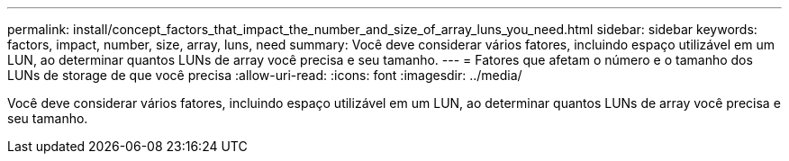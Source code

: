 ---
permalink: install/concept_factors_that_impact_the_number_and_size_of_array_luns_you_need.html 
sidebar: sidebar 
keywords: factors, impact, number, size, array, luns, need 
summary: Você deve considerar vários fatores, incluindo espaço utilizável em um LUN, ao determinar quantos LUNs de array você precisa e seu tamanho. 
---
= Fatores que afetam o número e o tamanho dos LUNs de storage de que você precisa
:allow-uri-read: 
:icons: font
:imagesdir: ../media/


[role="lead"]
Você deve considerar vários fatores, incluindo espaço utilizável em um LUN, ao determinar quantos LUNs de array você precisa e seu tamanho.

